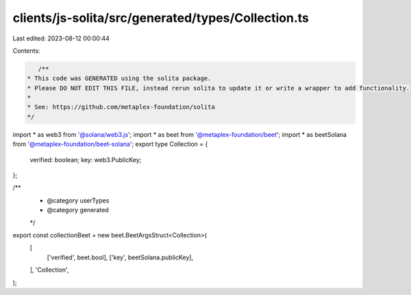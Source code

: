 clients/js-solita/src/generated/types/Collection.ts
===================================================

Last edited: 2023-08-12 00:00:44

Contents:

.. code-block:: ts

    /**
 * This code was GENERATED using the solita package.
 * Please DO NOT EDIT THIS FILE, instead rerun solita to update it or write a wrapper to add functionality.
 *
 * See: https://github.com/metaplex-foundation/solita
 */

import * as web3 from '@solana/web3.js';
import * as beet from '@metaplex-foundation/beet';
import * as beetSolana from '@metaplex-foundation/beet-solana';
export type Collection = {
  verified: boolean;
  key: web3.PublicKey;
};

/**
 * @category userTypes
 * @category generated
 */
export const collectionBeet = new beet.BeetArgsStruct<Collection>(
  [
    ['verified', beet.bool],
    ['key', beetSolana.publicKey],
  ],
  'Collection',
);


